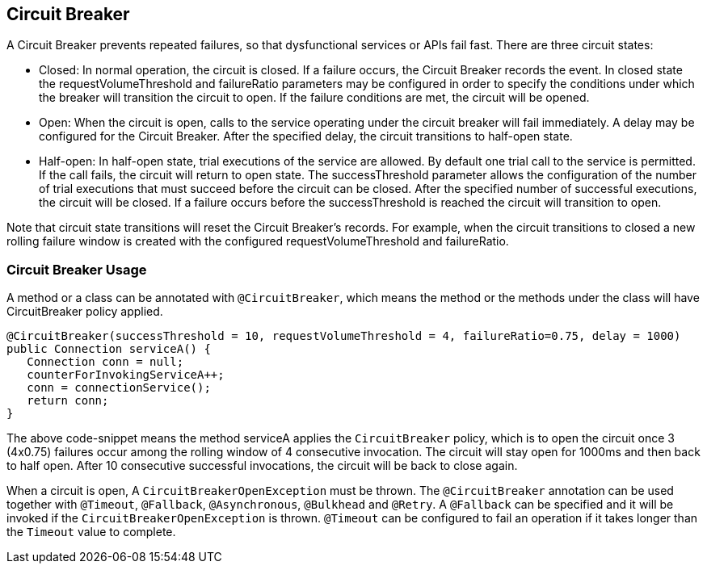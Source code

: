 //
// Copyright (c) 2016-2017 Contributors to the Eclipse Foundation
//
// See the NOTICE file(s) distributed with this work for additional
// information regarding copyright ownership.
//
// Licensed under the Apache License, Version 2.0 (the "License");
// You may not use this file except in compliance with the License.
// You may obtain a copy of the License at
//
//    http://www.apache.org/licenses/LICENSE-2.0
//
// Unless required by applicable law or agreed to in writing, software
// distributed under the License is distributed on an "AS IS" BASIS,
// WITHOUT WARRANTIES OR CONDITIONS OF ANY KIND, either express or implied.
// See the License for the specific language governing permissions and
// limitations under the License.
// Contributors:
// Emily Jiang

[[circuitbreaker]]
== Circuit Breaker

A Circuit Breaker prevents repeated failures, so that dysfunctional services or APIs fail fast.
There are three circuit states:

* Closed: In normal operation, the circuit is closed. If a failure occurs, the Circuit Breaker records the event. In closed 
state the requestVolumeThreshold and failureRatio parameters may be configured in order to specify the conditions under which the breaker
will transition the circuit to open. If the failure conditions are met, the circuit will be opened.

* Open: When the circuit is open, calls to the service operating under the circuit breaker will fail immediately. A delay may be configured
for the Circuit Breaker. After the specified delay, the circuit transitions to half-open state.

* Half-open: In half-open state, trial executions of the service are allowed. By default one trial call to the service is permitted. If the call fails, 
the circuit will return to open state. The successThreshold parameter allows the configuration of the number of trial executions that must
succeed before the circuit can be closed. After the specified number of successful executions, the circuit will be closed. If a failure occurs
before the successThreshold is reached the circuit will transition to open. 

Note that circuit state transitions will reset the Circuit Breaker's records. For example, when the circuit transitions to closed a new
rolling failure window is created with the configured requestVolumeThreshold and failureRatio.

=== Circuit Breaker Usage

A method or a class can be annotated with `@CircuitBreaker`, which means the method or the methods under the class will have CircuitBreaker policy applied.

[source, java]
----
@CircuitBreaker(successThreshold = 10, requestVolumeThreshold = 4, failureRatio=0.75, delay = 1000)
public Connection serviceA() {
   Connection conn = null;
   counterForInvokingServiceA++;
   conn = connectionService();
   return conn;
}
----

The above code-snippet means the method serviceA applies the `CircuitBreaker` policy,
which is to open the circuit once 3 (4x0.75) failures occur among the rolling window of 4 consecutive invocation.
The circuit will stay open for 1000ms and then back to half open.
After 10 consecutive successful invocations, the circuit will be back to close again.

When a circuit is open, A `CircuitBreakerOpenException` must be thrown.
The `@CircuitBreaker` annotation can be used together with `@Timeout`, `@Fallback`, `@Asynchronous`, `@Bulkhead` and `@Retry`.
A `@Fallback` can be specified and it will be invoked if the `CircuitBreakerOpenException` is thrown.
`@Timeout` can be configured to fail an operation if it takes longer than the `Timeout` value to complete.
